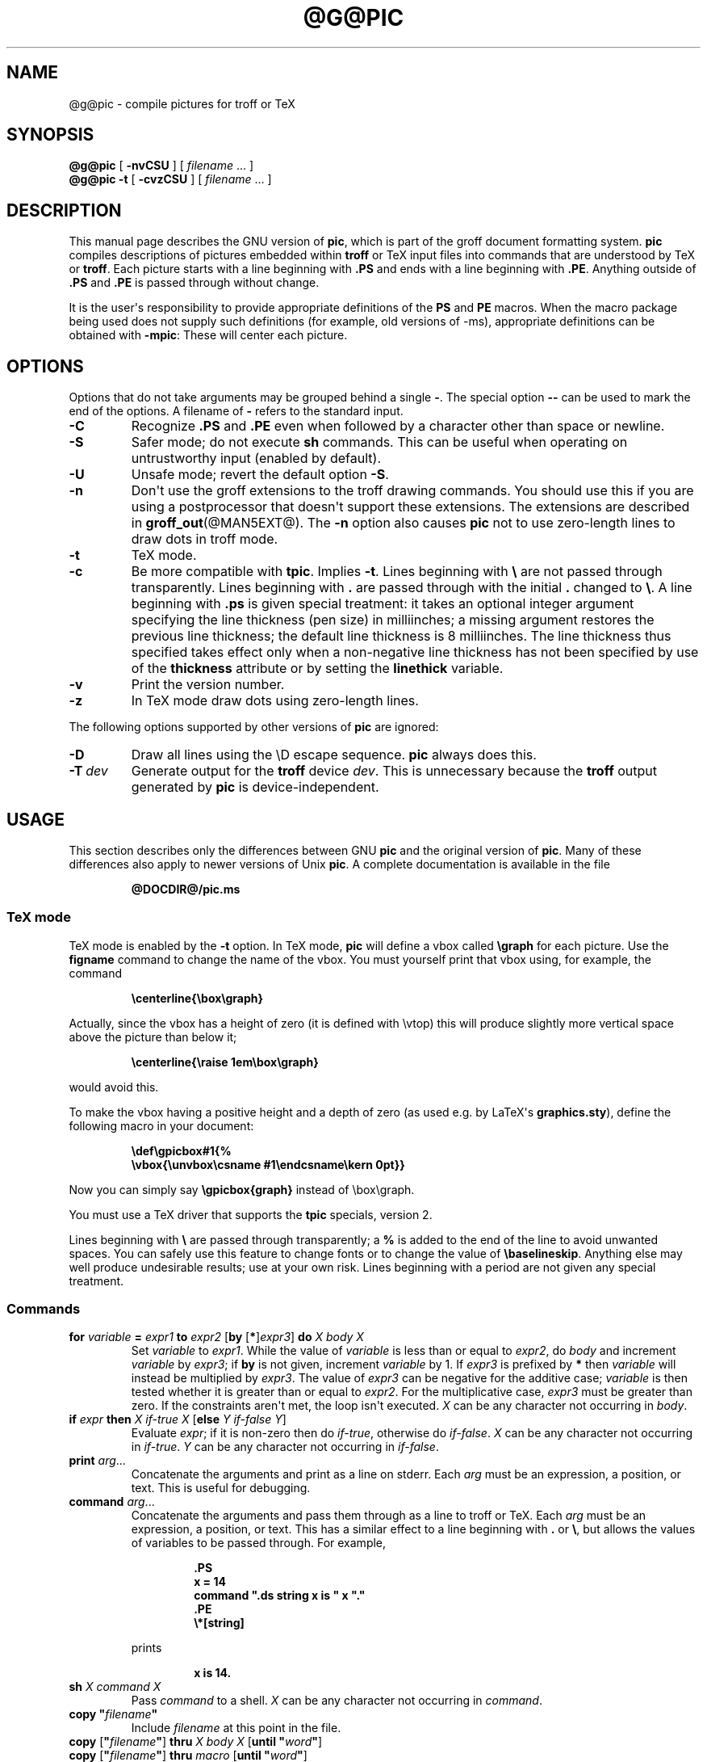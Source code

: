 .TH @G@PIC @MAN1EXT@ "@MDATE@" "Groff Version @VERSION@"
.SH NAME
@g@pic \- compile pictures for troff or TeX
.
.
.\" --------------------------------------------------------------------
.\" License (copying)
.\" --------------------------------------------------------------------
.
.de co
Copyright \[co] 1989-2014 Free Software Foundation, Inc.

Permission is granted to make and distribute verbatim copies of
this manual provided the copyright notice and this permission notice
are preserved on all copies.

Permission is granted to copy and distribute modified versions of this
manual under the conditions for verbatim copying, provided that the
entire resulting derived work is distributed under the terms of a
permission notice identical to this one.

Permission is granted to copy and distribute translations of this
manual into another language, under the above conditions for modified
versions, except that this permission notice may be included in
translations approved by the Free Software Foundation instead of in
the original English.
..
.
.\" --------------------------------------------------------------------
.\" Definitions
.\" --------------------------------------------------------------------
.
.\" Like TP, but if specified indent is more than half
.\" the current line-length - indent, use the default indent.
.de Tp
.ie \\n(.$=0:((0\\$1)*2u>(\\n(.lu-\\n(.iu)) .TP
.el .TP "\\$1"
..
.
.ie t \{\
.  ds tx T\h'-.1667m'\v'.224m'E\v'-.224m'\h'-.125m'X
.  ds lx L\h'-0.36m'\v'-0.22v'\s-2A\s0\h'-0.15m'\v'0.22v'\*(tx
.\}
.el \{\
.  ds tx TeX
.  ds lx LaTeX
.\}
.
.ie \n(.g .ds ic \/
.el       .ds ic \^
.
.\" The BSD man macros can't handle " in arguments to font change macros,
.\" so use \(ts instead of ".
.tr \(ts"\""
.
.
.\" --------------------------------------------------------------------
.SH SYNOPSIS
.\" --------------------------------------------------------------------
.
.B @g@pic
[
.B \-nvCSU
]
[
.I filename
\&.\|.\|.\&
]
.br
.B @g@pic
.B \-t
[
.B \-cvzCSU
]
[
.I filename
\&.\|.\|.\&
]
.
.
.\" --------------------------------------------------------------------
.SH DESCRIPTION
.\" --------------------------------------------------------------------
.
This manual page describes the GNU version of
.BR pic ,
which is part of the groff document formatting system.
.
.B pic
compiles descriptions of pictures embedded within
.B troff
or \*(tx input files into commands that are understood by \*(tx or
.BR troff .
.
Each picture starts with a line beginning with
.B .PS
and ends with a line beginning with
.BR .PE .
.
Anything outside of
.B .PS
and
.B .PE
is passed through without change.
.
.
.LP
It is the user\[aq]s responsibility to provide appropriate definitions
of the
.B PS
and
.B PE
macros.
.
When the macro package being used does not supply such definitions
(for example, old versions of \-ms), appropriate definitions can be
obtained with
.BR \-mpic :
.
These will center each picture.
.
.
.\" --------------------------------------------------------------------
.SH OPTIONS
.\" --------------------------------------------------------------------
.
Options that do not take arguments may be grouped behind a single
.BR \- .
.
The special option
.B \-\^\-
can be used to mark the end of the options.
.
A filename of
.B \-
refers to the standard input.
.
.TP
.B \-C
Recognize
.B .PS
and
.B .PE
even when followed by a character other than space or newline.
.
.TP
.B \-S
Safer mode; do not execute
.B sh
commands.
.
This can be useful when operating on untrustworthy input (enabled by
default).
.
.TP
.B \-U
Unsafe mode; revert the default option
.BR \-S .
.
.TP
.B \-n
Don\[aq]t use the groff extensions to the troff drawing commands.
.
You should use this if you are using a postprocessor that doesn\[aq]t
support these extensions.
.
The extensions are described in
.BR groff_out (@MAN5EXT@).
.
The
.B \-n
option also causes
.B pic
not to use zero-length lines to draw dots in troff mode.
.
.TP
.B \-t
\*(tx mode.
.
.TP
.B \-c
Be more compatible with
.BR tpic .
.
Implies
.BR \-t .
Lines beginning with
.B \e
are not passed through transparently.
.
Lines beginning with
.B .
are passed through with the initial
.B .
changed to
.BR \e .
.
A line beginning with
.B .ps
is given special treatment:
it takes an optional integer argument specifying
the line thickness (pen size) in milliinches;
a missing argument restores the previous line thickness;
the default line thickness is 8 milliinches.
.
The line thickness thus specified takes effect only when a
non-negative line thickness has not been specified by use of the
.B thickness
attribute or by setting the
.B linethick
variable.
.
.TP
.B \-v
Print the version number.
.
.TP
.B \-z
In \*(tx mode draw dots using zero-length lines.
.
.
.LP
The following options supported by other versions of
.B pic
are ignored:
.
.TP
.B \-D
Draw all lines using the \eD escape sequence.
.B pic
always does this.
.
.TP
.BI \-T \ dev
Generate output for the
.B troff
device
.IR dev .
.
This is unnecessary because the
.B troff
output generated by
.B pic
is device-independent.
.
.
.\" --------------------------------------------------------------------
.SH USAGE
.\" --------------------------------------------------------------------
.
This section describes only the differences between GNU
.B pic
and the original version of
.BR pic .
.
Many of these differences also apply to newer versions of Unix
.BR pic .
.
A complete documentation is available in the file
.
.
.LP
.RS
.B @DOCDIR@/pic.ms
.RE
.
.
.\" --------------------------------------------------------------------
.SS \*(tx mode
.\" --------------------------------------------------------------------
.
\*(tx mode is enabled by the
.B \-t
option.
.
In \*(tx mode,
.B pic
will define a vbox called
.B \egraph
for each picture.
.
Use the
.B figname
command to change the name of the vbox.
.
You must yourself print that vbox using, for example, the command
.
.
.RS
.LP
.B
\ecenterline{\ebox\egraph}
.RE
.
.
.LP
Actually, since the vbox has a height of zero (it is defined with
\evtop) this will produce slightly more vertical space above the
picture than below it;
.RS
.LP
.B
\ecenterline{\eraise 1em\ebox\egraph}
.RE
.LP
would avoid this.
.
.
.LP
To make the vbox having a positive height and a depth of zero
(as used e.g.\& by \*[lx]\[aq]s
.BR \%graphics.sty ),
define the following macro in your document:
.RS
.LP
.B \edef\egpicbox#1{%
.br
.B "   \evbox{\eunvbox\ecsname #1\eendcsname\ekern 0pt}}"
.RE
.LP
Now you can simply say
.B \egpicbox{graph}
instead of \ebox\egraph.
.
.
.LP
You must use a \*(tx driver that supports the
.B tpic
specials, version 2.
.
.
.LP
Lines beginning with
.B \e
are passed through transparently; a
.B %
is added to the end of the line to avoid unwanted spaces.
.
You can safely use this feature to change fonts or to
change the value of
.BR \ebaselineskip .
.
Anything else may well produce undesirable results; use at your own risk.
.
Lines beginning with a period are not given any special treatment.
.
.
.\" --------------------------------------------------------------------
.SS Commands
.\" --------------------------------------------------------------------
.
.TP
\fBfor\fR \fIvariable\fR \fB=\fR \fIexpr1\fR \fBto\fR \fIexpr2\fR \
[\fBby\fR [\fB*\fR]\,\fIexpr3\/\fR] \fBdo\fR \fIX\fR \fIbody\fR \fIX\fR
Set
.I variable
to
.IR expr1 .
.
While the value of
.I variable
is less than or equal to
.IR expr2 ,
do
.I body
and increment
.I variable
by
.IR expr3 ;
if
.B by
is not given, increment
.I variable
by 1.
.
If
.I expr3
is prefixed by
.B *
then
.I variable
will instead be multiplied by
.IR expr3 .
.
The value of
.I expr3
can be negative for the additive case;
.I variable
is then tested whether it is greater than or equal to
.IR expr2 .
.
For the multiplicative case,
.I expr3
must be greater than zero.
.
If the constraints aren\[aq]t met, the loop isn\[aq]t executed.
.
.I X
can be any character not occurring in
.IR body .
.
.TP
\fBif\fR \fIexpr\fR \fBthen\fR \fIX\fR \fIif-true\fR \fIX\fR \
[\fBelse\fR \fIY\fR \fIif-false\fR \fIY\fR]
Evaluate
.IR expr ;
if it is non-zero then do
.IR if-true ,
otherwise do
.IR if-false .
.
.I X
can be any character not occurring in
.IR if-true .
.
.I Y
can be any character not occurring in
.IR if-false .
.
.TP
\fBprint\fR \fIarg\fR\|.\|.\|.
Concatenate the arguments and print as a line on stderr.
.
Each
.I arg
must be an expression, a position, or text.
.
This is useful for debugging.
.
.TP
\fBcommand\fR \fIarg\fR\|.\|.\|.
Concatenate the arguments
and pass them through as a line to troff or \*(tx.
.
Each
.I arg
must be an expression, a position, or text.
.
This has a similar effect to a line beginning with
.B .\&
or
.BR \e ,
but allows the values of variables to be passed through.
.
For example,
.RS
.IP
.ft B
.nf
\&.PS
x = 14
command ".ds string x is " x "."
\&.PE
\e*[string]
.ft
.fi
.RE
.IP
prints
.RS
.IP
.B x is 14.
.RE
.
.TP
\fBsh\fR \fIX\fR \fIcommand\fR \fIX\fR
Pass
.I command
to a shell.
.
.I X
can be any character not occurring in
.IR command .
.
.TP
\fBcopy\fR \fB"\,\fIfilename\/\fB"\fR
Include
.I filename
at this point in the file.
.
.TP
\fBcopy\fR [\fB"\,\fIfilename\/\fB"\fR] \fBthru\fR \fIX\fR \fIbody\fR \fIX\fR \
[\fBuntil\fR \fB"\,\fIword\*(ic\fB"\fR]
.ns
.TP
\fBcopy\fR [\fB"\,\fIfilename\/\fB"\fR] \fBthru\fR \fImacro\fR \
[\fBuntil\fR \fB"\,\fIword\*(ic\fB"\fR]
This construct does
.I body
once for each line of
.IR filename ;
the line is split into blank-delimited words,
and occurrences of
.BI $ i
in
.IR body ,
for
.I i
between 1 and 9,
are replaced by the
.IR i -th
word of the line.
.
If
.I filename
is not given, lines are taken from the current input up to
.BR .PE .
.
If an
.B until
clause is specified,
lines will be read only until a line the first word of which is
.IR word ;
that line will then be discarded.
.
.I X
can be any character not occurring in
.IR body .
.
For example,
.RS
.IP
.ft B
.nf
\&.PS
copy thru % circle at ($1,$2) % until "END"
1 2
3 4
5 6
END
box
\&.PE
.ft
.fi
.RE
.IP
is equivalent to
.RS
.IP
.ft B
.nf
\&.PS
circle at (1,2)
circle at (3,4)
circle at (5,6)
box
\&.PE
.ft
.fi
.RE
.
.IP
The commands to be performed for each line can also be taken
from a macro defined earlier by giving the name of the macro
as the argument to
.BR thru .
.
.
.LP
.B reset
.br
.ns
.TP
\fBreset\fI variable1\/\fR[\fB,\fR]\fI variable2 .\^.\^.
Reset pre-defined variables
.IR variable1 ,
.I variable2
\&.\^.\^. to their default values.
.
If no arguments are given, reset all pre-defined variables to their
default values.
.
Note that assigning a value to
.B scale
also causes all pre-defined variables that control dimensions to be
reset to their default values times the new value of scale.
.
.TP
\fBplot\fR \fIexpr\fR [\fB"\,\fItext\*(ic\fB"\fR]
This is a text object which is constructed by using
.I text
as a format string for sprintf
with an argument of
.IR expr .
.
If
.I text
is omitted a format string of
.B "\(ts%g\(ts"
is used.
.
Attributes can be specified in the same way as for a normal text
object.
Be very careful that you specify an appropriate format string;
.B pic
does only very limited checking of the string.
This is deprecated in favour of
.BR sprintf .
.
.TP
.IB variable\  := \ expr
This is similar to
.B =
except
.I variable
must already be defined,
and
.I expr
will be assigned to
.I variable
without creating a variable local to the current block.
.
(By contrast,
.B =
defines the variable in the current block if it is not already defined
there, and then changes the value in the current block only.)
.
For example, the following:
.RS
.IP
.ft B
.nf
\&.PS
x = 3
y = 3
[
  x := 5
  y = 5
]
print x " " y
\&.PE
.ft
.fi
.RE
.IP
prints
.RS
.IP
.B 5 3
.RE
.
.
.LP
Arguments of the form
.IP
.I X anything X
.LP
are also allowed to be of the form
.IP
.BI {\  anything\  }
.
.
.LP
In this case
.I anything
can contain balanced occurrences of
.B {
and
.BR } .
Strings may contain
.I X
or imbalanced occurrences of
.B {
and
.BR } .
.
.
.\" --------------------------------------------------------------------
.SS Expressions
.\" --------------------------------------------------------------------
.
The syntax for expressions has been significantly extended:
.
.
.LP
.IB  x\  ^\  y
(exponentiation)
.br
.BI sin( x )
.br
.BI cos( x )
.br
.BI atan2( y , \ x )
.br
.BI log( x )
(base 10)
.br
.BI exp( x )
(base 10, i.e.\&
.ie t 10\v'-.4m'\fIx\*(ic\fR\v'.4m')
.el   10^\fIx\fR)
.br
.BI sqrt( x )
.br
.BI int( x )
.br
.B rand()
(return a random number between 0 and 1)
.br
.BI rand( x )
(return a random number between 1 and
.IR x ;
deprecated)
.br
.BI srand( x )
(set the random number seed)
.br
.BI max( e1 , \ e2 )
.br
.BI min( e1 , \ e2 )
.br
.BI ! e
.br
\fIe1\fB && \fIe2\fR
.br
\fIe1\fB || \fIe2\fR
.br
\fIe1\fB == \fIe2\fR
.br
\fIe1\fB != \fIe2\fR
.br
\fIe1\fB >= \fIe2\fR
.br
\fIe1\fB > \fIe2\fR
.br
\fIe1\fB <= \fIe2\fR
.br
\fIe1\fB < \fIe2\fR
.br
\fB"\,\fIstr1\*(ic\fB" == "\,\fIstr2\*(ic\fB"\fR
.br
\fB"\,\fIstr1\*(ic\fB" != "\,\fIstr2\*(ic\fB"\fR
.br
.
.
.LP
String comparison expressions must be parenthesised in some contexts
to avoid ambiguity.
.
.
.\" --------------------------------------------------------------------
.SS Other Changes
.\" --------------------------------------------------------------------
.
A bare expression,
.IR expr ,
is acceptable as an attribute;
it is equivalent to
.IR dir\ expr ,
where
.I dir
is the current direction.
.
For example
.LP
.RS
.B line 2i
.RE
.LP
means draw a line 2\ inches long in the current direction.
.
The \[oq]i\[cq] (or \[oq]I\[cq]) character is ignored; to use another
measurement unit, set the
.I scale
variable to an appropriate value.
.
.
.LP
The maximum width and height of the picture are taken from the variables
.B maxpswid
and
.BR maxpsht .
.
Initially these have values 8.5 and 11.
.
.
.LP
Scientific notation is allowed for numbers.
For example
.RS
.LP
.B
x = 5e\-2
.RE
.
.
.LP
Text attributes can be compounded.
.
For example,
.RS
.LP
.B
"foo" above ljust
.RE
.LP
is valid.
.
.
.LP
There is no limit to the depth to which blocks can be examined.
.
For example,
.RS
.LP
.B
[A: [B: [C: box ]]] with .A.B.C.sw at 1,2
.br
.B
circle at last [\^].A.B.C
.RE
.LP
is acceptable.
.
.
.LP
Arcs now have compass points determined by the circle of which the arc
is a part.
.
.
.LP
Circles, ellipses, and arcs can be dotted or dashed.
.
In \*(tx mode splines can be dotted or dashed also.
.
.
.LP
Boxes can have rounded corners.
.
The
.B rad
attribute specifies the radius of the quarter-circles at each corner.
If no
.B rad
or
.B diam
attribute is given, a radius of
.B boxrad
is used.
.
Initially,
.B boxrad
has a value of\ 0.
.
A box with rounded corners can be dotted or dashed.
.
.
.LP
Boxes can have slanted sides.
.
This effectively changes the shape of a box from a rectangle to an
arbitrary parallelogram.
.
The
.B xslanted
and
.B yslanted
attributes specify the x and y\~offset of the box\[aq]s upper right
corner from its default position.
.
.
.LP
The
.B .PS
line can have a second argument specifying a maximum height for
the picture.
.
If the width of zero is specified the width will be ignored in computing
the scaling factor for the picture.
.
Note that GNU
.B pic
will always scale a picture by the same amount vertically as well as
horizontally.
.
This is different from the
.SM DWB
2.0
.B pic
which may scale a picture by a different amount vertically than
horizontally if a height is specified.
.
.
.LP
Each text object has an invisible box associated with it.
.
The compass points of a text object are determined by this box.
.
The implicit motion associated with the object is also determined
by this box.
.
The dimensions of this box are taken from the width and height attributes;
if the width attribute is not supplied then the width will be taken to be
.BR textwid ;
if the height attribute is not supplied then the height will be taken to be
the number of text strings associated with the object
times
.BR textht .
.
Initially
.B textwid
and
.B textht
have a value of 0.
.
.
.LP
In (almost all) places where a quoted text string can be used,
an expression of the form
.IP
.BI sprintf(\(ts format \(ts,\  arg ,\fR.\|.\|.\fB)
.LP
can also be used;
this will produce the arguments formatted according to
.IR format ,
which should be a string as described in
.BR printf (3)
appropriate for the number of arguments supplied.
.
.
.LP
The thickness of the lines used to draw objects is controlled by the
.B linethick
variable.
.
This gives the thickness of lines in points.
.
A negative value means use the default thickness:
in \*(tx output mode, this means use a thickness of 8 milliinches;
in \*(tx output mode with the
.B \-c
option, this means use the line thickness specified by
.B .ps
lines;
in troff output mode, this means use a thickness proportional
to the pointsize.
.
A zero value means draw the thinnest possible line supported by
the output device.
.
Initially it has a value of \-1.
.
There is also a
.BR thick [ ness ]
attribute.
.
For example,
.RS
.LP
.B circle thickness 1.5
.RE
.LP
would draw a circle using a line with a thickness of 1.5 points.
.
The thickness of lines is not affected by the
value of the
.B scale
variable, nor by the width or height given in the
.B .PS
line.
.
.
.LP
Boxes (including boxes with rounded corners or slanted sides),
circles and ellipses can be filled by giving them an attribute of
.BR fill [ ed ].
.
This takes an optional argument of an expression with a value between
0 and 1; 0 will fill it with white, 1 with black, values in between
with a proportionally gray shade.
.
A value greater than 1 can also be used:
this means fill with the
shade of gray that is currently being used for text and lines.
.
Normally this will be black, but output devices may provide
a mechanism for changing this.
.
Without an argument, then the value of the variable
.B fillval
will be used.
.
Initially this has a value of 0.5.
.
The invisible attribute does not affect the filling of objects.
.
Any text associated with a filled object will be added after the
object has been filled, so that the text will not be obscured
by the filling.
.
.
.LP
Three additional modifiers are available to specify colored objects:
.BR outline [ d ]
sets the color of the outline,
.B shaded
the fill color, and
.B colo\fR[\fPu\fR]\fPr\fR[\fPed\fR]
sets both.
.
All three keywords expect a suffix specifying the color, for example
.RS
.LP
.B circle shaded """green""" outline """black"""
.RE
.
.
.LP
Currently, color support isn\[aq]t available in \*(tx mode.
.
Predefined color names for
.B groff
are in the device macro files, for example
.BR ps.tmac ;
additional colors can be defined with the
.B .defcolor
request (see the manual page of
.BR @g@troff (@MAN1EXT@)
for more details).
.
.
.LP
To change the name of the vbox in \*(tx mode, set the pseudo-variable
.B figname
(which is actually a specially parsed command) within a picture.
.
Example:
.RS
.LP
.B .PS
.br
.B figname = foobar;
.br
.B ...
.br
.B .PE
.RE
.
.
.LP
The picture is then available in the box
.BR \efoobar .
.
.
.LP
.B pic
assumes that at the beginning of a picture both glyph and fill color are
set to the default value.
.
.
.LP
Arrow heads will be drawn as solid triangles if the variable
.B arrowhead
is non-zero and either \*(tx mode is enabled or the
.B \-n
option has not been given.
.
Initially
.B arrowhead
has a value of\ 1.
.
Note that solid arrow heads are always filled with the current outline
color.
.
.
.LP
The troff output of
.B pic
is device-independent.
.
The
.B \-T
option is therefore redundant.
.
All numbers are taken to be in inches; numbers are never interpreted
to be in troff machine units.
.
.
.LP
Objects can have an
.B aligned
attribute.
.
This will only work if the postprocessor is
.BR grops ,
or
.BR gropdf .
.
Any text associated with an object having the
.B aligned
attribute will be rotated about the center of the object
so that it is aligned in the direction from the start point
to the end point of the object.
.
Note that this attribute will have no effect for objects whose start
and end points are coincident.
.
.
.LP
In places where
.IB n th
is allowed
.BI \[oq] expr \[cq]th
is also allowed.
.
Note that
.B \[cq]th
is a single token: no space is allowed between the
.B \[cq]
and the
.BR th .
.
For example,
.IP
.ft B
.nf
for i = 1 to 4 do {
   line from \[oq]i\[cq]th box.nw to \[oq]i+1\[cq]th box.se
}
.ft
.fi
.
.
.\" --------------------------------------------------------------------
.SH CONVERSION
.\" --------------------------------------------------------------------
.
To obtain a stand-alone picture from a
.B pic
file, enclose your
.B pic
code with
.B .PS
and
.B .PE
requests;
.B roff
configuration commands may be added at the beginning of the file, but no
.B roff
text.
.
.
.LP
It is necessary to feed this file into
.B groff
without adding any page information, so you must check which
.B .PS
and
.B .PE
requests are actually called.
.
For example, the mm macro package adds a page number, which is very
annoying.
.
At the moment, calling standard
.B groff
without any macro package works.
.
Alternatively, you can define your own requests, e.g.\& to do nothing:
.LP
.RS
.nf
.ft B
\&.de PS
\&..
\&.de PE
\&..
.ft
.fi
.RE
.
.
.LP
.B groff
itself does not provide direct conversion into other graphics file
formats.
.
But there are lots of possibilities if you first transform your
picture into PostScript\*R format using the
.B groff
option
.BR \-Tps .
.
Since this
.IR ps -file
lacks BoundingBox information it is not very useful by itself, but it
may be fed into other conversion programs, usually named
.BI ps2 other
or
.BI psto other
or the like.
.
Moreover, the PostScript interpreter
.B ghostscript
.RB ( gs )
has built-in graphics conversion devices that are called with the option
.LP
.RS
.BI "gs \-sDEVICE=" <devname>
.RE
.LP
Call
.LP
.RS
.B gs \-\-help
.RE
.LP
for a list of the available devices.
.
.
.LP
An alternative may be to use the
.B \-Tpdf
option to convert your picture directly into
.B PDF
format.
.
The MediaBox of the file produced can be controlled by passing a
.B \-P\-p
papersize to groff.
.
.
.LP
As the Encapsulated PostScript File Format
.B EPS
is getting more and more important, and the conversion wasn\[aq]t
regarded trivial in the past you might be interested to know that
there is a conversion tool named
.B ps2eps
which does the right job.
.
It is much better than the tool
.B ps2epsi
packaged with
.BR gs .
.
.
.LP
For bitmapped graphic formats, you should use
.BR pstopnm ;
the resulting (intermediate)
.B PNM
file can be then converted to virtually any graphics format using the
tools of the
.B netpbm
package .
.
.
.\" --------------------------------------------------------------------
.SH FILES
.\" --------------------------------------------------------------------
.
.Tp \w'\fB@MACRODIR@/pic.tmac'u+3n
.B
@MACRODIR@/pic.tmac
Example definitions of the
.B PS
and
.B PE
macros.
.
.
.\" --------------------------------------------------------------------
.SH "SEE ALSO"
.\" --------------------------------------------------------------------
.
.BR @g@troff (@MAN1EXT@),
.BR groff_out (@MAN5EXT@),
.BR tex (1),
.BR gs (1),
.BR ps2eps (1),
.BR pstopnm (1),
.BR ps2epsi (1),
.BR pnm (5)
.
.
.LP
Eric S.\& Raymond,
.I Making Pictures With GNU PIC.
.br
@DOCDIR@/pic.ps (this file, together with its source file, pic.ms, is part
of the groff documentation)
.
.
.LP
Tpic: Pic for \*(tx
.LP
Brian W.\& Kernighan,
.I PIC \(em A Graphics Language for Typesetting (User Manual).
AT&T Bell Laboratories, Computing Science Technical Report No.\ 116
.br
<http://cm.bell-labs.com/cm/cs/cstr/116.ps.gz>
(revised May, 1991).
.
.
.LP
.B ps2eps
is available from CTAN mirrors, e.g.\&
.br
<ftp://ftp.dante.de/tex-archive/support/ps2eps/>
.
.
.LP
W.\& Richard Stevens,
.I Turning PIC Into HTML
.br
<http://www.kohala.com/start/troff/pic2html.html>
.
.
.LP
W.\& Richard Stevens,
.I Examples of picMacros
.br
<http://www.kohala.com/start/troff/pic.examples.ps>
.
.
.\" --------------------------------------------------------------------
.SH BUGS
.\" --------------------------------------------------------------------
.
Input characters that are invalid for
.B groff
(i.e., those with
.SM ASCII
code 0, or 013 octal, or between 015 and 037 octal, or between 0200 and 0237
octal) are rejected even in \*(tx mode.
.
.
.LP
The interpretation of
.B fillval
is incompatible with the pic in 10th edition Unix,
which interprets 0 as black and 1 as white.
.
.
.LP
PostScript\*R is a registered trademark of Adobe Systems Incorporation.
.
.
.\" --------------------------------------------------------------------
.SH COPYING
.\" --------------------------------------------------------------------
.co
.
.
.\" Local Variables:
.\" mode: nroff
.\" End:
